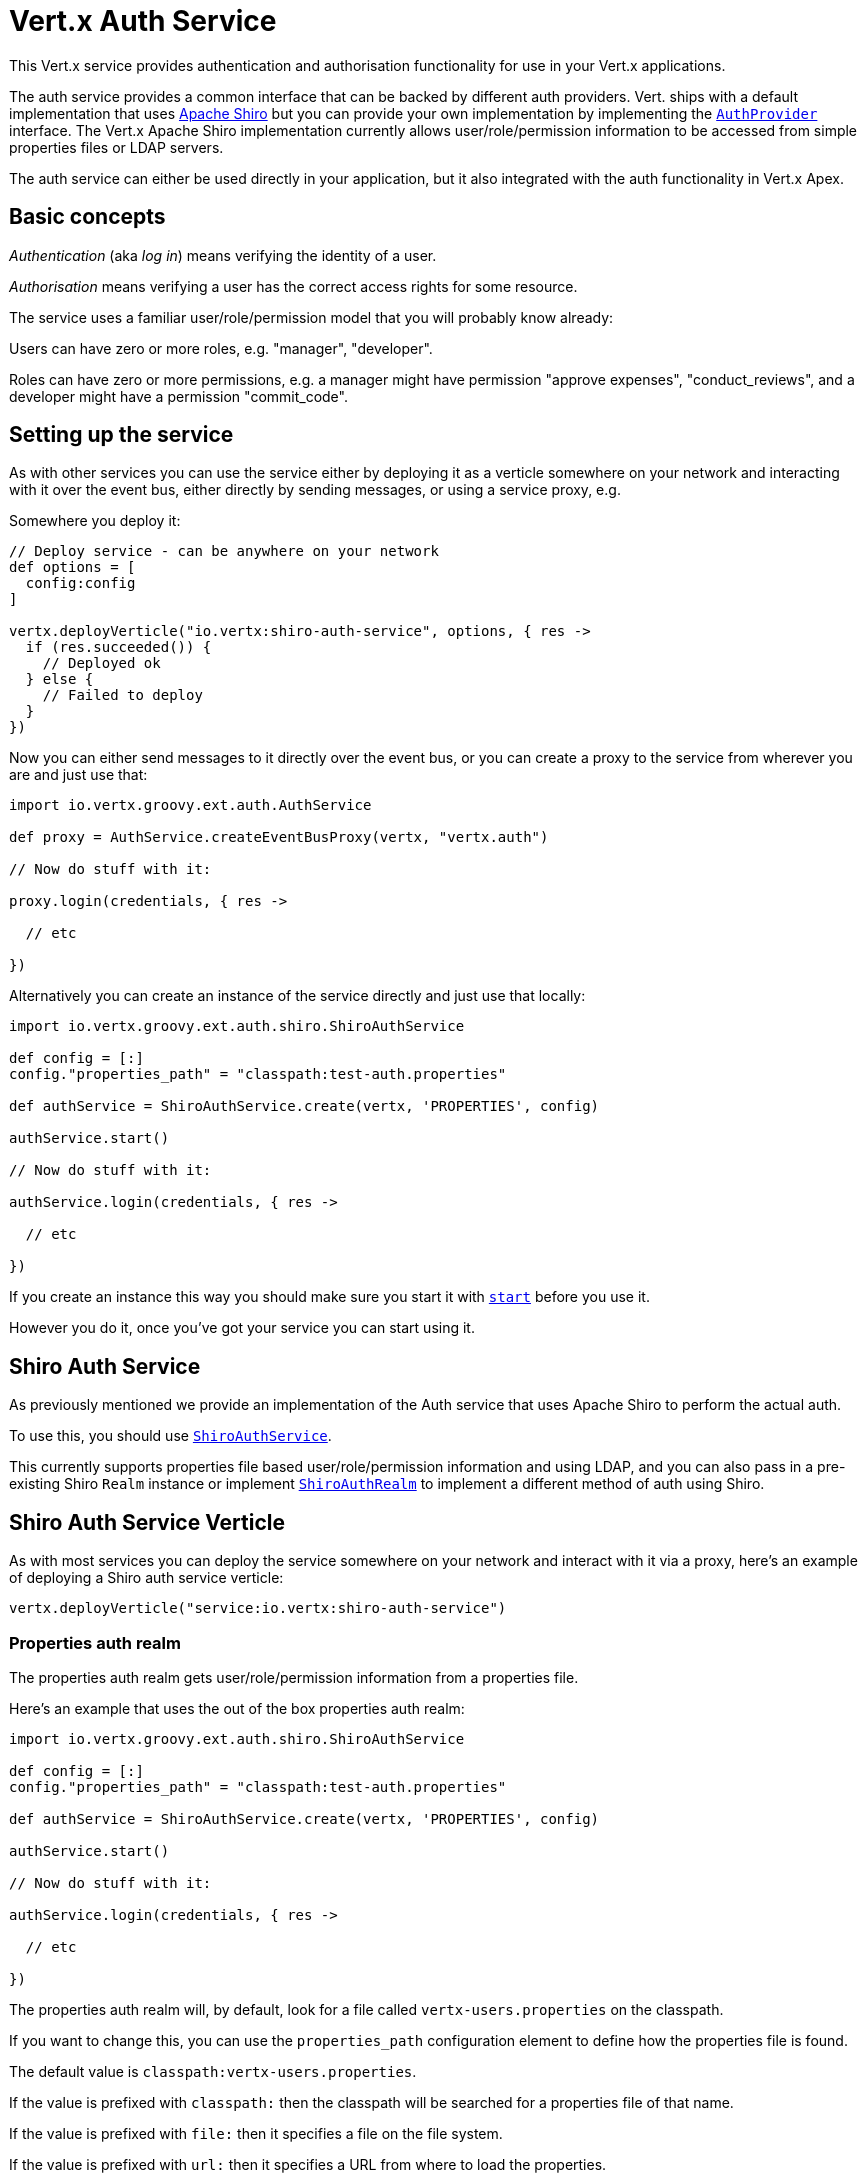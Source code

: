 = Vert.x Auth Service

This Vert.x service provides authentication and authorisation functionality for use in your Vert.x applications.

The auth service provides a common interface that can be backed by different auth providers. Vert. ships with a
default implementation that uses http://shiro.apache.org/[Apache Shiro] but you can provide your own implementation
by implementing the `link:groovydoc/io/vertx/groovy/ext/auth/spi/AuthProvider.html[AuthProvider]` interface. The Vert.x Apache Shiro implementation
currently allows user/role/permission information to be accessed from simple properties files or LDAP servers.

The auth service can either be used directly in your application, but it also integrated with the auth functionality
in Vert.x Apex.

== Basic concepts

_Authentication_ (aka _log in_) means verifying the identity of a user.

_Authorisation_ means verifying a user has the correct access rights for some resource.

The service uses a familiar user/role/permission model that you will probably know already:

Users can have zero or more roles, e.g. "manager", "developer".

Roles can have zero or more permissions, e.g. a manager might have permission "approve expenses", "conduct_reviews",
and a developer might have a permission "commit_code".

== Setting up the service

As with other services you can use the service either by deploying it as a verticle somewhere on your network and
interacting with it over the event bus, either directly by sending messages, or using a service proxy, e.g.

Somewhere you deploy it:

[source,java]
----

// Deploy service - can be anywhere on your network
def options = [
  config:config
]

vertx.deployVerticle("io.vertx:shiro-auth-service", options, { res ->
  if (res.succeeded()) {
    // Deployed ok
  } else {
    // Failed to deploy
  }
})

----

Now you can either send messages to it directly over the event bus, or you can create a proxy to the service
from wherever you are and just use that:

[source,java]
----
import io.vertx.groovy.ext.auth.AuthService

def proxy = AuthService.createEventBusProxy(vertx, "vertx.auth")

// Now do stuff with it:

proxy.login(credentials, { res ->

  // etc

})

----

Alternatively you can create an instance of the service directly and just use that locally:

[source,java]
----
import io.vertx.groovy.ext.auth.shiro.ShiroAuthService

def config = [:]
config."properties_path" = "classpath:test-auth.properties"

def authService = ShiroAuthService.create(vertx, 'PROPERTIES', config)

authService.start()

// Now do stuff with it:

authService.login(credentials, { res ->

  // etc

})


----

If you create an instance this way you should make sure you start it with `link:groovydoc/io/vertx/groovy/ext/auth/AuthService.html#start()[start]`
before you use it.

However you do it, once you've got your service you can start using it.

== Shiro Auth Service

As previously mentioned we provide an implementation of the Auth service that uses Apache Shiro to perform the
actual auth.

To use this, you should use `link:groovydoc/io/vertx/groovy/ext/auth/shiro/ShiroAuthService.html[ShiroAuthService]`.

This currently supports properties file based user/role/permission information and using LDAP, and you can also pass
in a pre-existing Shiro `Realm` instance or implement `link:groovydoc/io/vertx/groovy/ext/auth/shiro/impl/ShiroAuthRealm.html[ShiroAuthRealm]` to implement
a different method of auth using Shiro.

== Shiro Auth Service Verticle

As with most services you can deploy the service somewhere on your network and interact with it via a proxy, here's
an example of deploying a Shiro auth service verticle:

[source,java]
----

vertx.deployVerticle("service:io.vertx:shiro-auth-service")


----

=== Properties auth realm

The properties auth realm gets user/role/permission information from a properties file.

Here's an example that uses the out of the box properties auth realm:

[source,java]
----
import io.vertx.groovy.ext.auth.shiro.ShiroAuthService

def config = [:]
config."properties_path" = "classpath:test-auth.properties"

def authService = ShiroAuthService.create(vertx, 'PROPERTIES', config)

authService.start()

// Now do stuff with it:

authService.login(credentials, { res ->

  // etc

})


----

The properties auth realm will, by default, look for a file called `vertx-users.properties`
on the classpath.

If you want to change this, you can use the `properties_path` configuration element to define how the properties
file is found.

The default value is `classpath:vertx-users.properties`.

If the value is prefixed with `classpath:` then the classpath will be searched for a properties file of that name.

If the value is prefixed with `file:` then it specifies a file on the file system.

If the value is prefixed with `url:` then it specifies a URL from where to load the properties.

The properties file should have the following structure:

Each line should either contain the username, password and roles for a user or the permissions in a role.

For a user line it should be of the form:

 user.{username}={password},{roleName1},{roleName2},...,{roleNameN}

For a role line it should be of the form:

 role.{roleName}={permissionName1},{permissionName2},...,{permissionNameN}

Here's an example:
----
user.tim = mypassword,administrator,developer
user.bob = hispassword,developer
user.joe = anotherpassword,manager
role.administrator=*
role.manager=play_golf,say_buzzwords
role.developer=do_actual_work
----

When describing roles a wildcard `*` can be used to indicate that the role has all permissions

=== LDAP auth realm

The LDAP auth realm gets user/role/permission information from an LDAP server.

The following configuration properties are used to configure the LDAP realm:

`ldap-user-dn-template`:: this is used to determine the actual lookup to use when looking up a user with a particular
id. An example is `uid={0},ou=users,dc=foo,dc=com` - the element `{0}` is substituted with the user id to create the
actual lookup. This setting is mandatory.
`ldap_url`:: the url to the LDAP server. The url must start with `ldap://` and a port must be specified.
An example is `ldap:://myldapserver.mycompany.com:10389`
`ldap-authentication-mechanism`:: TODO
`ldap-context-factory-class-name`:: TODO
`ldap-pooling-enabled`:: TODO
`ldap-referral`:: TODO
`ldap-system-username`:: TODO
`ldap-system-password`:: TODO

== Using non Shiro Auth implementations

If you want to use a different auth provider with the Auth service, you should implement `link:groovydoc/io/vertx/groovy/ext/auth/spi/AuthProvider.html[AuthProvider]`.

You can then create a local instance of the AuthService with:

[source,groovy]
----
import io.vertx.groovy.ext.auth.AuthService

def config = [:]
config."your_config_property" = "blah"

def authService = AuthService.create(vertx, myAuthProvider, config)

authService.start()


----

Or to to deploy an verticle instance:

[source,groovy]
----

def config = [:]
config."provider_class_name" = "com.mycompany.myproject.MyAuthProviderClass"
config."your_config_property" = "blah"

def options = [
  config:config
]

vertx.deployVerticle("service:io.vertx:auth-service", options)


----

== Using the API

The auth service API is described with `link:groovydoc/io/vertx/groovy/ext/auth/AuthService.html[AuthService]`.

It contains method to login and check roles and permissions.

=== Authentication - login / logout

You use `link:groovydoc/io/vertx/groovy/ext/auth/AuthService.html#login(io.vertx.core.json.JsonObject,%20io.vertx.core.Handler)[login]` to login a user. The argument to log-in is a `link:../../vertx-core/groovy/groovydoc/io/vertx/groovy/core/json/JsonObject.html[JsonObject]`
representing the _credentials_ of the user.

Often the credentials will just be a `username` string field and a `password` string field - and this is what is
expected by the out of the box Apache Shiro provider, but other providers might use other data for credentials that's
why we keep it as a general JSON object.

The result of the login is returned in the result handler. If the login is successful a string login-ID will be returned
as the result. This is a unique secure UUID that identifies the login session. The login ID should be used if you
later want to authorise the user, i.e. check whether they have permissions or roles.

Here's an example of a login:

[source,groovy]
----

def credentials = [
  username:"tim",
  password:"wibble"
]

authService.login(credentials, { res ->

  if (res.succeeded()) {

    // Login successful!

    // The login ID is needed if you later want to authorise a user

    def loginID = res.result()

  } else {

    // Login failed.

    def reason = res.cause().getMessage()

  }
})

----

The login session ID provided at login will be valid as long as the login hasn't timed out or been explicitly
logged out.

The default time it remains valid is 30 minutes. If you want to use a different value of timeout you can specify that
by calling `link:groovydoc/io/vertx/groovy/ext/auth/AuthService.html#loginWithTimeout(io.vertx.core.json.JsonObject,%20long,%20io.vertx.core.Handler)[loginWithTimeout]`.

To prevent a login timing out, you can call `link:groovydoc/io/vertx/groovy/ext/auth/AuthService.html#refreshLoginSession(java.lang.String,%20io.vertx.core.Handler)[refreshLoginSession]` specifying
the login ID. The login will timeout if it remains unrefreshed for greater than the timeout period.

[source,groovy]
----

authService.refreshLoginSession(loginID, { res ->

  if (res.succeeded()) {

    // Refreshed ok

  } else {

    // Not refreshed ok - probably the login has already timed out or doesn't exist.
  }
})

----

You can explicitly logout a user with `link:groovydoc/io/vertx/groovy/ext/auth/AuthService.html#logout(java.lang.String,%20io.vertx.core.Handler)[logout]` specifying the login ID:

[source,groovy]
----

authService.logout(loginID, { res ->

  if (res.succeeded()) {

    // Logged out ok

  } else {

    // Failed to logout - probably the login has already timed out or doesn't exist.

  }
})

----

=== Authorisation

Authorisation means checking whether the user has the right roles or permissions.

In order to check roles or permissions the user must first be logged-in and you must have a valid login session ID
as described in the previous section.

To check if a user has a specific role you use `link:groovydoc/io/vertx/groovy/ext/auth/AuthService.html#hasRole(java.lang.String,%20java.lang.String,%20io.vertx.core.Handler)[hasRole]` specifying the login ID
and the role.

The result of the check is returned in the handler. If the check didn't occur - e.g. the login ID is not valid, a
failure will be returned in the handler, otherwise it will return a boolean - true if the user has the role
or false if they don't have the role.

[source,groovy]
----

authService.hasRole(loginID, "manager", { res ->

  if (res.succeeded()) {

    def hasRole = res.result()

    if (hasRole) {

      // do something

    } else {

      // do something else

    }

  } else {

    // Something went wrong - maybe the user is not logged in?
  }

})

----

You can also check multiple roles at the same time with `link:groovydoc/io/vertx/groovy/ext/auth/AuthService.html#hasRoles(java.lang.String,%20java.util.Set,%20io.vertx.core.Handler)[hasRoles]`. In this
case you will return a true result only if the user has _all_ the specified roles.

In the same way as checking roles, you can check permissions too. To this you use
`link:groovydoc/io/vertx/groovy/ext/auth/AuthService.html#hasPermission(java.lang.String,%20java.lang.String,%20io.vertx.core.Handler)[hasPermission]` and
`link:groovydoc/io/vertx/groovy/ext/auth/AuthService.html#hasPermissions(java.lang.String,%20java.util.Set,%20io.vertx.core.Handler)[hasPermissions]` in the exact same way as roles.

Authorisations are cached for the length of the login. This means that the first time you do authorisation for a user
it will go the auth provider, but the second time you do it with the same roles and permissions it will not call the
auth provider but will return the cached value.

This allows better performance but bear in mind that if the roles
or permissions for a user change in the provider while the login session is valid and when they have already been
cached in the auth service, then the auth service won't see the changes in the provider until a new login session
is started.